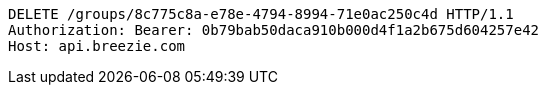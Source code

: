 [source,http,options="nowrap"]
----
DELETE /groups/8c775c8a-e78e-4794-8994-71e0ac250c4d HTTP/1.1
Authorization: Bearer: 0b79bab50daca910b000d4f1a2b675d604257e42
Host: api.breezie.com

----